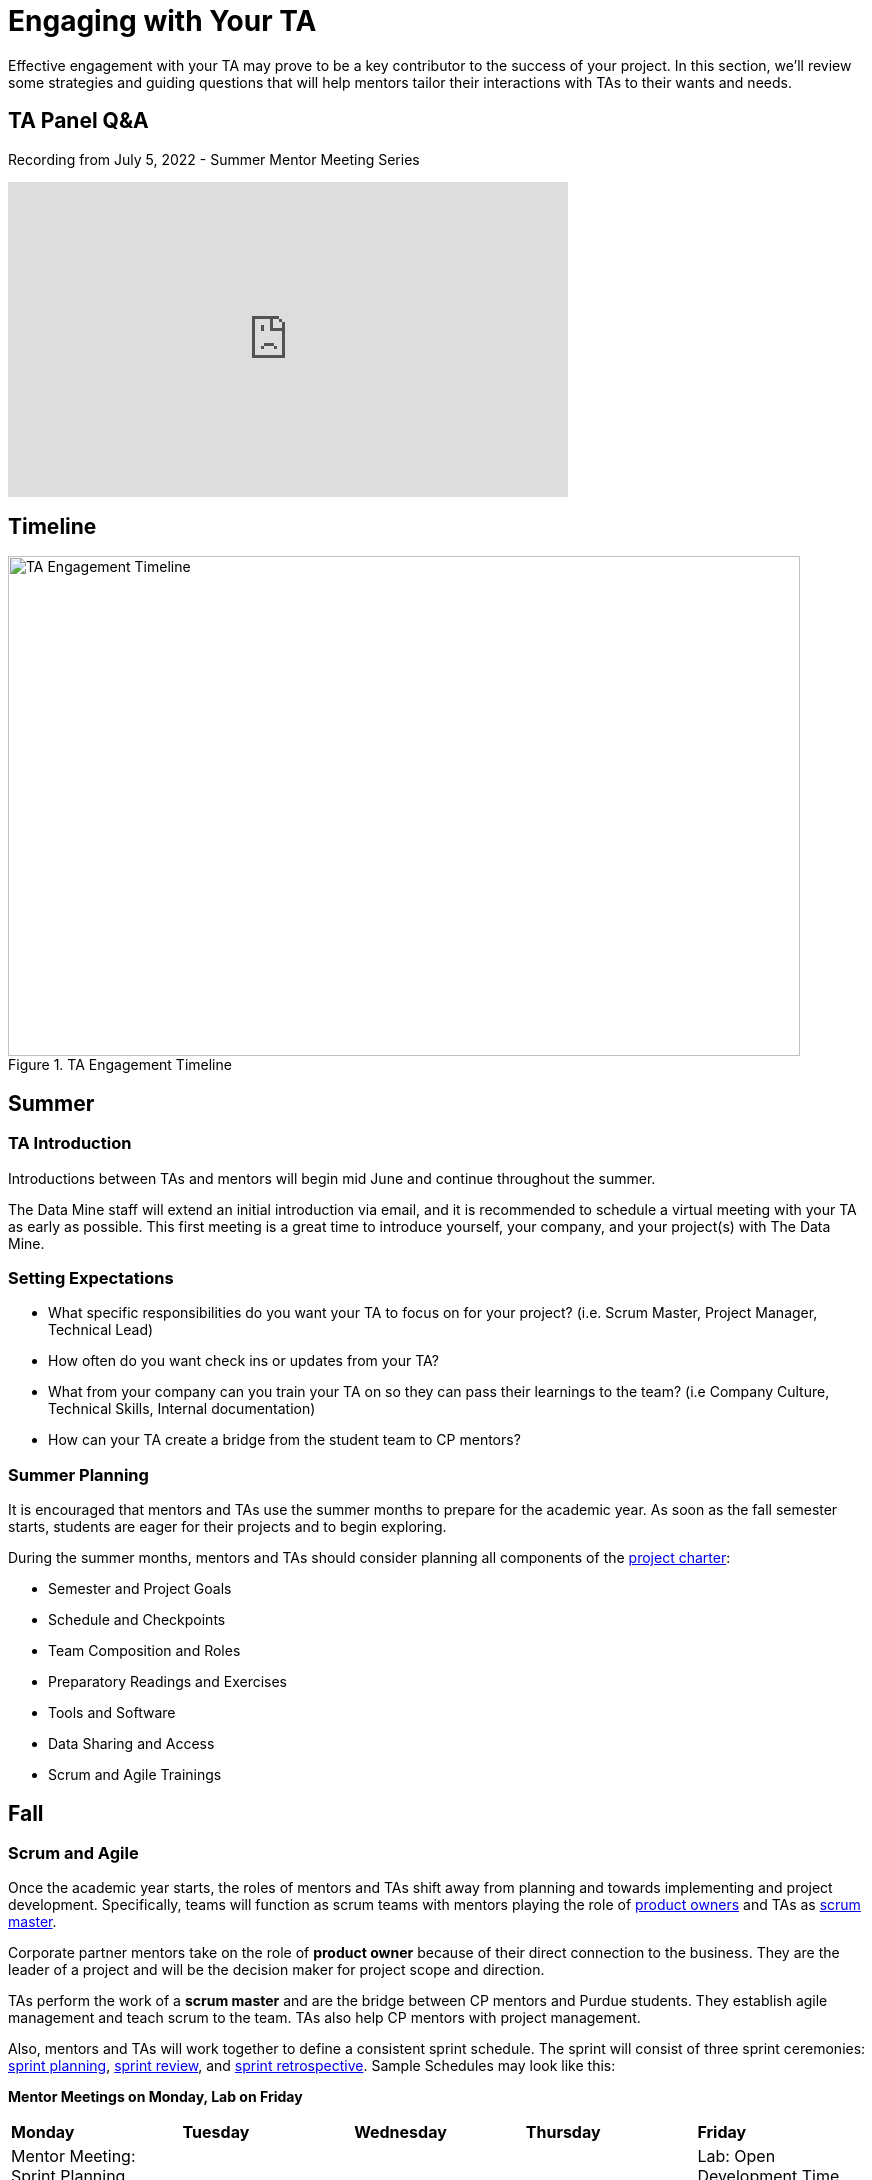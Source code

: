 = Engaging with Your TA

Effective engagement with your TA may prove to be a key contributor to the success of your project. In this section, we'll review some strategies and guiding questions that will help mentors tailor their interactions with TAs to their wants and needs.

== TA Panel Q&A

Recording from July 5, 2022 - Summer Mentor Meeting Series

++++
<iframe  class="video" width="560" height="315" src="https://www.youtube.com/embed/MfWwC3wndEg" title="YouTube video player" frameborder="0" allow="accelerometer; autoplay; clipboard-write; encrypted-media; gyroscope; picture-in-picture" allowfullscreen></iframe>
++++


== Timeline

image::ta_timeline.png[TA Engagement Timeline, width=792, height=500, loading=lazy, title="TA Engagement Timeline"]

== Summer
=== TA Introduction
Introductions between TAs and mentors will begin mid June and continue throughout the summer. 

The Data Mine staff will extend an initial introduction via email, and it is recommended to schedule a virtual meeting with your TA as early as possible. This first meeting is a great time to introduce yourself, your company, and your project(s) with The Data Mine.

=== Setting Expectations
- What specific responsibilities do you want your TA to focus on for your project? (i.e. Scrum Master, Project Manager, Technical Lead)
- How often do you want check ins or updates from your TA?
- What from your company can you train your TA on so they can pass their learnings to the team? (i.e Company Culture, Technical Skills, Internal documentation) 
- How can your TA create a bridge from the student team to CP mentors?

=== Summer Planning

It is encouraged that mentors and TAs use the summer months to prepare for the academic year. As soon as the fall semester starts, students are eager for their projects and to begin exploring. 

During the summer months, mentors and TAs should consider planning all components of the xref:projectcharter.adoc[project charter]:

- Semester and Project Goals
- Schedule and Checkpoints
- Team Composition and Roles
- Preparatory Readings and Exercises
- Tools and Software
- Data Sharing and Access
- Scrum and Agile Trainings

== Fall
=== Scrum and Agile
Once the academic year starts, the roles of mentors and TAs shift away from planning and towards implementing and project development. Specifically, teams will function as scrum teams with mentors playing the role of xref:agile:roles.adoc[product owners] and TAs as xref:agile:roles.adoc[scrum master].

Corporate partner mentors take on the role of *product owner* because of their direct connection to the business. They are the leader of a project and will be the decision maker for project scope and direction.

TAs perform the work of a *scrum master* and are the bridge between CP mentors and Purdue students. They establish agile management and teach scrum to the team. TAs also help CP mentors with project management.


Also, mentors and TAs will work together to define a consistent sprint schedule. The sprint will consist of three sprint ceremonies: xref:agile:ceremonies.adoc[sprint planning], xref:agile:ceremonies.adoc[sprint review], and xref:agile:ceremonies.adoc[sprint retrospective]. Sample Schedules may look like this:

*Mentor Meetings on Monday, Lab on Friday*
[cols="^.^1,^.^1,^.^1,^.^1,^.^1"]
|===

|*Monday* |*Tuesday* |*Wednesday* |*Thursday* | *Friday*
|Mentor Meeting: Sprint Planning
|
|
|
|Lab: Open Development Time

|Mentor Meeting: Sprint Review
|
|
|
|Lab: Sprint Retrospective and Open Development Time
|===

*Mentor Meetings on Tuesday, Lab on Tuesday*
[cols="^.^1,^.^1,^.^1,^.^1,^.^1"]
|===

|*Monday* |*Tuesday* |*Wednesday* |*Thursday* | *Friday*
|
|Mentor Meeting: Sprint Planning
|
|Lab: Open Development Time
|
| 
|Mentor Meeting: Sprint Review
|
|Lab: Sprint Retrospective and Open Development Time
|
|===

*Mentor Meetings on Fridays, Lab on Mondays*
[cols="^.^1,^.^1,^.^1,^.^1,^.^1"]
|===

|*Monday* |*Tuesday* |*Wednesday* |*Thursday* | *Friday*
|Lab: Open Development Time
|
|
|
|Mentor Meeting: Sprint Planning
|Lab: Sprint Retrospective and Open Development Time
|
|
|
|Mentor Meeting: Sprint Review
|===

*Mentor Meetings on Thursdays, Lab on Tuesdays*
[cols="^.^1,^.^1,^.^1,^.^1,^.^1"]
|===
|*Monday* |*Tuesday* |*Wednesday* |*Thursday* | *Friday*
|
|Lab: Open Development Time
|
|Mentor Meeting: Sprint Planning
|
|
|Lab: Sprint Retrospective and Open Development Time
|
|Mentor Meeting: Sprint Review
|

|===

=== Evaluations and Feedback

The Data Mine asks that mentors and TAs jointly conduct performance reviews of their teams twice a semester (every eight weeks). These reviews are the best times to provide individual and personalized feedback to each student on your team. 

Mentors and TAs should work together on these reviews. It is likely TAs will have spent more time with the team, but mentors will have an idea of if expectations are met or not. Mentors should provide their expectations to TAs, and TAs will help evaluate team members based on their personalized experiences with the team. 

[TIP]
====
These evaluations are also a great time for mentors to provide constructive feedback for their TA. 
====

=== Co-Piloting
The ultimate goal of a mentor and TA relationship should be, what we are calling, *Co-Piloting*. By November, the student team, mentor, and TA will ideally be comfortable with the project, agile, and The Data Mine course. TAs and Mentors will then Co-Pilot the project where project management should feel consistent and scheduled. 

== Spring

=== Symposium

The fall and spring semesters are largely the same other than the addition of https://datamine.purdue.edu/symposium/welcome.html[The Data Mine Corporate Partners Symposium] at the conclusion of the spring semester. Mentors and TAs will work together to guide the team towards a thorough presentation of their work from the academic calendar year. 

Some notes to consider for the symposium:

- Company branded presentations and legal requirements
- Guest attendance from the company
- Student involvement and presentation roles
- More xref:students:symposium.adoc[symposium details] from AY 2021-22